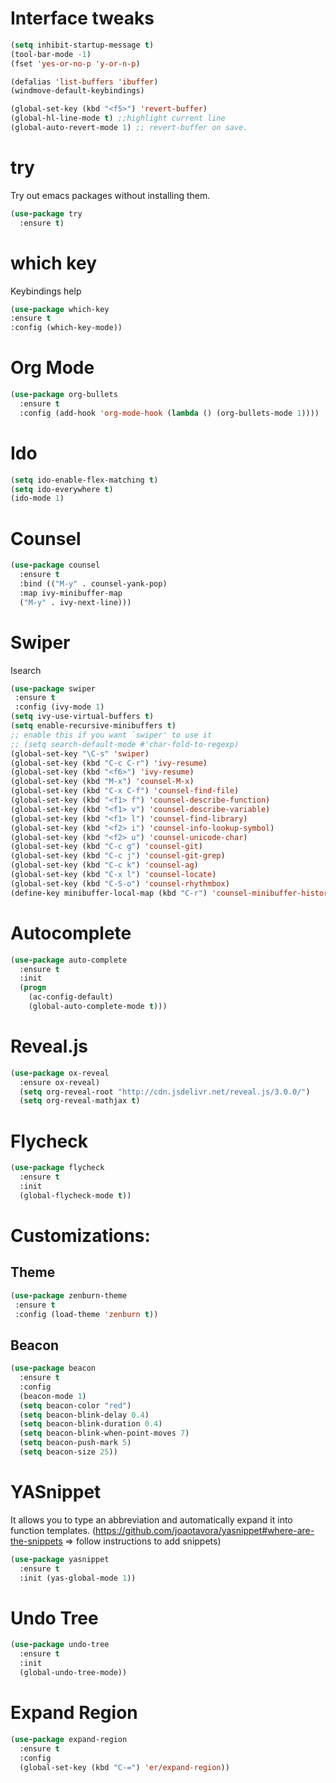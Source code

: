 * Interface tweaks
#+BEGIN_SRC emacs-lisp
(setq inhibit-startup-message t)
(tool-bar-mode -1)
(fset 'yes-or-no-p 'y-or-n-p)

(defalias 'list-buffers 'ibuffer)
(windmove-default-keybindings)

(global-set-key (kbd "<f5>") 'revert-buffer)
(global-hl-line-mode t) ;;highlight current line
(global-auto-revert-mode 1) ;; revert-buffer on save.
#+END_SRC


* try 
  Try out emacs packages without installing them.
  #+BEGIN_SRC emacs-lisp
(use-package try
  :ensure t)
  #+END_SRC

  
* which key 
  Keybindings help
  #+BEGIN_SRC emacs-lisp
  (use-package which-key
  :ensure t
  :config (which-key-mode))
  #+END_SRC


* Org Mode
#+BEGIN_SRC emacs-lisp
(use-package org-bullets
  :ensure t
  :config (add-hook 'org-mode-hook (lambda () (org-bullets-mode 1))))
#+END_SRC



* Ido
#+BEGIN_SRC emacs-lisp
(setq ido-enable-flex-matching t)
(setq ido-everywhere t)
(ido-mode 1)
#+END_SRC


* Counsel
#+BEGIN_SRC emacs-lisp
  (use-package counsel
    :ensure t
    :bind (("M-y" . counsel-yank-pop)
    :map ivy-minibuffer-map
    ("M-y" . ivy-next-line)))
#+END_SRC


* Swiper
  Isearch
  #+BEGIN_SRC emacs-lisp
  (use-package swiper
   :ensure t
   :config (ivy-mode 1)
  (setq ivy-use-virtual-buffers t)
  (setq enable-recursive-minibuffers t)
  ;; enable this if you want `swiper' to use it
  ;; (setq search-default-mode #'char-fold-to-regexp)
  (global-set-key "\C-s" 'swiper)
  (global-set-key (kbd "C-c C-r") 'ivy-resume)
  (global-set-key (kbd "<f6>") 'ivy-resume)
  (global-set-key (kbd "M-x") 'counsel-M-x)
  (global-set-key (kbd "C-x C-f") 'counsel-find-file)
  (global-set-key (kbd "<f1> f") 'counsel-describe-function)
  (global-set-key (kbd "<f1> v") 'counsel-describe-variable)
  (global-set-key (kbd "<f1> l") 'counsel-find-library)
  (global-set-key (kbd "<f2> i") 'counsel-info-lookup-symbol)
  (global-set-key (kbd "<f2> u") 'counsel-unicode-char)
  (global-set-key (kbd "C-c g") 'counsel-git)
  (global-set-key (kbd "C-c j") 'counsel-git-grep)
  (global-set-key (kbd "C-c k") 'counsel-ag)
  (global-set-key (kbd "C-x l") 'counsel-locate)
  (global-set-key (kbd "C-S-o") 'counsel-rhythmbox)
  (define-key minibuffer-local-map (kbd "C-r") 'counsel-minibuffer-history))
  #+END_SRC


* Autocomplete 
#+BEGIN_SRC emacs-lisp
(use-package auto-complete
  :ensure t
  :init
  (progn
    (ac-config-default)
    (global-auto-complete-mode t)))
#+END_SRC


* Reveal.js
#+BEGIN_SRC emacs-lisp
(use-package ox-reveal
  :ensure ox-reveal)
  (setq org-reveal-root "http://cdn.jsdelivr.net/reveal.js/3.0.0/")
  (setq org-reveal-mathjax t)
#+END_SRC


* Flycheck
#+BEGIN_SRC emacs-lisp
  (use-package flycheck
    :ensure t
    :init
    (global-flycheck-mode t))
#+END_SRC


* Customizations:
** Theme
 #+BEGIN_SRC emacs-lisp
 (use-package zenburn-theme
  :ensure t
  :config (load-theme 'zenburn t))
 #+END_SRC

** Beacon
 #+BEGIN_SRC emacs-lisp
   (use-package beacon
     :ensure t
     :config
     (beacon-mode 1)
     (setq beacon-color "red")
     (setq beacon-blink-delay 0.4)
     (setq beacon-blink-duration 0.4)
     (setq beacon-blink-when-point-moves 7)
     (setq beacon-push-mark 5)
     (setq beacon-size 25))
 #+END_SRC
  

* YASnippet
  It allows you to type an abbreviation and automatically expand it into function templates.
  (https://github.com/joaotavora/yasnippet#where-are-the-snippets => follow instructions to add snippets)
  #+BEGIN_SRC emacs-lisp
    (use-package yasnippet
      :ensure t
      :init (yas-global-mode 1))
  #+END_SRC


* Undo Tree
  #+BEGIN_SRC emacs-lisp
    (use-package undo-tree
      :ensure t
      :init 
      (global-undo-tree-mode))
  #+END_SRC



* Expand Region
  #+BEGIN_SRC emacs-lisp
    (use-package expand-region
      :ensure t
      :config
      (global-set-key (kbd "C-=") 'er/expand-region))
  #+END_SRC
